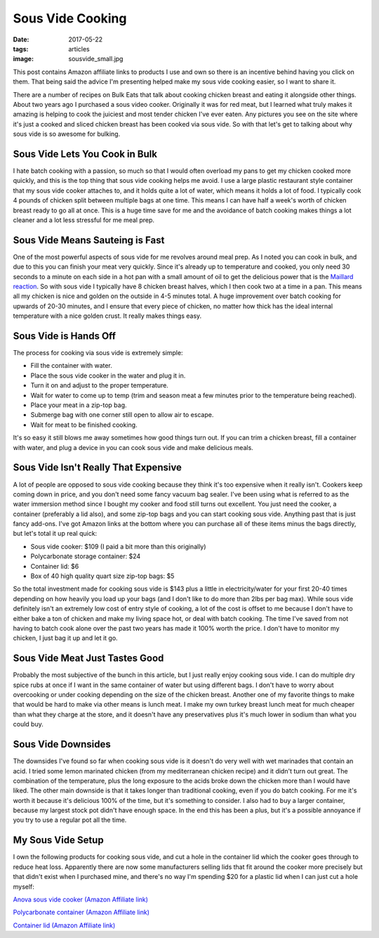 Sous Vide Cooking
=================
:date: 2017-05-22
:tags: articles
:image: sousvide_small.jpg

.. image:: images/sousvide_large.jpg
    :alt: Sous Vide Cooker
    :align: left

This post contains Amazon affiliate links to products I use and own so there
is an incentive behind having you click on them. That being said the advice
I'm presenting helped make my sous vide cooking easier, so I want to share it.

There are a number of recipes on Bulk Eats that talk about cooking
chicken breast and eating it alongside other things. About two years ago I
purchased a sous video cooker. Originally it was for red meat, but I learned
what truly makes it amazing is helping to cook the juiciest and most tender
chicken I've ever eaten. Any pictures you see on the site where it's just
a cooked and sliced chicken breast has been cooked via sous vide. So with
that let's get to talking about why sous vide is so awesome for bulking.

Sous Vide Lets You Cook in Bulk
-------------------------------

I hate batch cooking with a passion, so much so that I would often overload
my pans to get my chicken cooked more quickly, and this is the top thing
that sous vide cooking helps me avoid. I use a large plastic restaurant style
container that my sous vide cooker attaches to, and it holds quite a lot of
water, which means it holds a lot of food. I typically cook 4 pounds of
chicken split between multiple bags at one time. This means I can have half
a week's worth of chicken breast ready to go all at once. This is a huge time
save for me and the avoidance of batch cooking makes things a lot cleaner and
a lot less stressful for me meal prep.

Sous Vide Means Sauteing is Fast
--------------------------------

One of the most powerful aspects of sous vide for me revolves around meal
prep. As I noted you can cook in bulk, and due to this you can finish your
meat very quickly. Since it's already up to temperature and cooked, you only
need 30 seconds to a minute on each side in a hot pan with a small amount of
oil to get the delicious power that is the
`Maillard reaction <https://en.wikipedia.org/wiki/Maillard_reaction>`_. So with
sous vide I typically have 8 chicken breast halves, which I then cook two at a
time in a pan. This means all my chicken is nice and golden on the outside in
4-5 minutes total. A huge improvement over batch cooking for upwards of 20-30
minutes, and I ensure that every piece of chicken, no matter how thick has
the ideal internal temperature with a nice golden crust. It really makes
things easy.

Sous Vide is Hands Off
----------------------

The process for cooking via sous vide is extremely simple:

- Fill the container with water.
- Place the sous vide cooker in the water and plug it in.
- Turn it on and adjust to the proper temperature.
- Wait for water to come up to temp (trim and season meat a few minutes
  prior to the temperature being reached).
- Place your meat in a zip-top bag.
- Submerge bag with one corner still open to allow air to escape.
- Wait for meat to be finished cooking.

It's so easy it still blows me away sometimes how good things turn out. If you
can trim a chicken breast, fill a container with water, and plug a device in
you can cook sous vide and make delicious meals.

Sous Vide Isn't Really That Expensive
-------------------------------------

A lot of people are opposed to sous vide cooking because they think it's too
expensive when it really isn't. Cookers keep coming down in price, and you
don't need some fancy vacuum bag sealer. I've been using what is referred to
as the water immersion method since I bought my cooker and food still turns
out excellent. You just need the cooker, a container (preferably a lid also),
and some zip-top bags and you can start cooking sous vide. Anything past that
is just fancy add-ons. I've got Amazon links at the bottom where you can
purchase all of these items minus the bags directly, but let's total it up
real quick:

- Sous vide cooker: $109 (I paid a bit more than this originally)
- Polycarbonate storage container: $24
- Container lid: $6
- Box of 40 high quality quart size zip-top bags: $5

So the total investment made for cooking sous vide is $143 plus a little in
electricity/water for your first 20-40 times depending on how heavily you load
up your bags (and I don't like to do more than 2lbs per bag max). While sous
vide definitely isn't an extremely low cost of entry style of cooking, a lot
of the cost is offset to me because I don't have to either bake a ton of
chicken and make my living space hot, or deal with batch cooking. The time
I've saved from not having to batch cook alone over the past two years has
made it 100% worth the price. I don't have to monitor my chicken, I just bag
it up and let it go.

Sous Vide Meat Just Tastes Good
-------------------------------

Probably the most subjective of the bunch in this article, but I just really
enjoy cooking sous vide. I can do multiple dry spice rubs at once if I want
in the same container of water but using different bags. I don't have to
worry about overcooking or under cooking depending on the size of the chicken
breast. Another one of my favorite things to make that would be hard to make
via other means is lunch meat. I make my own turkey breast lunch meat for much
cheaper than what they charge at the store, and it doesn't have any
preservatives plus it's much lower in sodium than what you could buy.

Sous Vide Downsides
-------------------

The downsides I've found so far when cooking sous vide is it doesn't do very
well with wet marinades that contain an acid. I tried some lemon marinated
chicken (from my mediterranean chicken recipe) and it didn't turn out great.
The combination of the temperature, plus the long exposure to the acids
broke down the chicken more than I would have liked. The other main downside
is that it takes longer than traditional cooking, even if you do batch
cooking. For me it's worth it because it's delicious 100% of the time, but
it's something to consider. I also had to buy a larger container, because
my largest stock pot didn't have enough space. In the end this has been
a plus, but it's a possible annoyance if you try to use a regular pot all the
time. 

My Sous Vide Setup
------------------

I own the following products for cooking sous vide, and cut a hole in the
container lid which the cooker goes through to reduce heat loss. Apparently
there are now some manufacturers selling lids that fit around the cooker more
precisely but that didn't exist when I purchased mine, and there's no way I'm
spending $20 for a plastic lid when I can just cut a hole myself:

`Anova sous vide cooker (Amazon Affiliate link) <https://www.amazon.com/Anova-Culinary-Bluetooth-Precision-Cooker/dp/B00UKPBXM4/ref=as_li_ss_tl?ie=UTF8&qid=1495428868&sr=8-2&keywords=anova+cooker&linkCode=ll1&tag=bulkeats-20&linkId=454fd45235d96d9349b854e14eb0c3cd>`_

`Polycarbonate container (Amazon Affiliate link) <https://www.amazon.com/gp/product/B0001MRUKA/ref=as_li_ss_tl?ie=UTF8&psc=1&linkCode=ll1&tag=bulkeats-20&linkId=e4fa0564485560da7f66f01ee95566f8>`_

`Container lid (Amazon Affiliate link) <https://www.amazon.com/gp/product/B002PMV79E/ref=as_li_ss_tl?ie=UTF8&psc=1&linkCode=ll1&tag=bulkeats-20&linkId=1b189ce311c5e64bae2270e689775beb>`_
